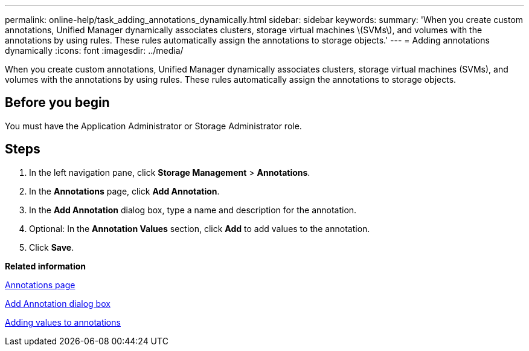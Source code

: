 ---
permalink: online-help/task_adding_annotations_dynamically.html
sidebar: sidebar
keywords: 
summary: 'When you create custom annotations, Unified Manager dynamically associates clusters, storage virtual machines \(SVMs\), and volumes with the annotations by using rules. These rules automatically assign the annotations to storage objects.'
---
= Adding annotations dynamically
:icons: font
:imagesdir: ../media/

[.lead]
When you create custom annotations, Unified Manager dynamically associates clusters, storage virtual machines (SVMs), and volumes with the annotations by using rules. These rules automatically assign the annotations to storage objects.

== Before you begin

You must have the Application Administrator or Storage Administrator role.

== Steps

. In the left navigation pane, click *Storage Management* > *Annotations*.
. In the *Annotations* page, click *Add Annotation*.
. In the *Add Annotation* dialog box, type a name and description for the annotation.
. Optional: In the *Annotation Values* section, click *Add* to add values to the annotation.
. Click *Save*.

*Related information*

xref:reference_management_annotations_page.adoc[Annotations page]

xref:reference_add_annotation_dialog_box.adoc[Add Annotation dialog box]

xref:task_adding_values_to_annotations.adoc[Adding values to annotations]
